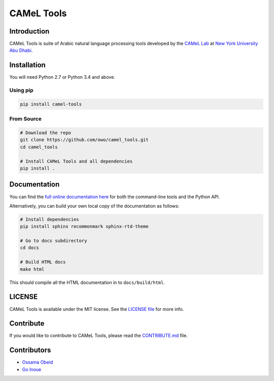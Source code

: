 
CAMeL Tools
===========


.. image:: https://readthedocs.org/projects/camel-tools/badge/?version=latest
   :target: https://camel-tools.readthedocs.io/en/latest/?badge=latest
   :alt: Documentation Status


.. image:: https://img.shields.io/github/license/mashape/apistatus.svg
   :target: https://opensource.org/licenses/MIT
   :alt: GitHub



.. image:: camel_logo.png
   :target: camel_logo.png
   :alt: alt text


Introduction
------------

CAMeL Tools is  suite of Arabic natural language processing tools developed by
the
`CAMeL Lab <https://nyuad.nyu.edu/en/research/faculty-research/camel-lab.html>`_
at `New York University Abu Dhabi <http://nyuad.nyu.edu/>`_.

Installation
------------

You will need Python 2.7 or Python 3.4 and above.

Using pip
^^^^^^^^^

.. code-block:: bash

   pip install camel-tools

From Source
^^^^^^^^^^^

.. code-block:: bash

   # Download the repo
   git clone https://github.com/owo/camel_tools.git
   cd camel_tools

   # Install CAMeL Tools and all dependencies
   pip install .

Documentation
-------------

You can find the
`full online documentation here <https://camel-tools.readthedocs.io>`_ for both
the command-line tools and the Python API.

Alternatively, you can build your own local copy of the documentation as
follows:

.. code-block:: bash

   # Install dependencies
   pip install sphinx recommonmark sphinx-rtd-theme

   # Go to docs subdirectory
   cd docs

   # Build HTML docs
   make html

This should compile all the HTML documentation in to ``docs/build/html``.

LICENSE
-------

CAMeL Tools is available under the MIT license.
See the `LICENSE file <./LICENSE>`_ for more info.

Contribute
----------

If you would like to contribute to CAMeL Tools, please read the
`CONTRIBUTE.md <./CONTRIBUTING.md>`_ file.

Contributors
------------


* `Ossama Obeid <https://github.com/owo>`_
* `Go Inoue <https://github.com/go-inoue>`_
